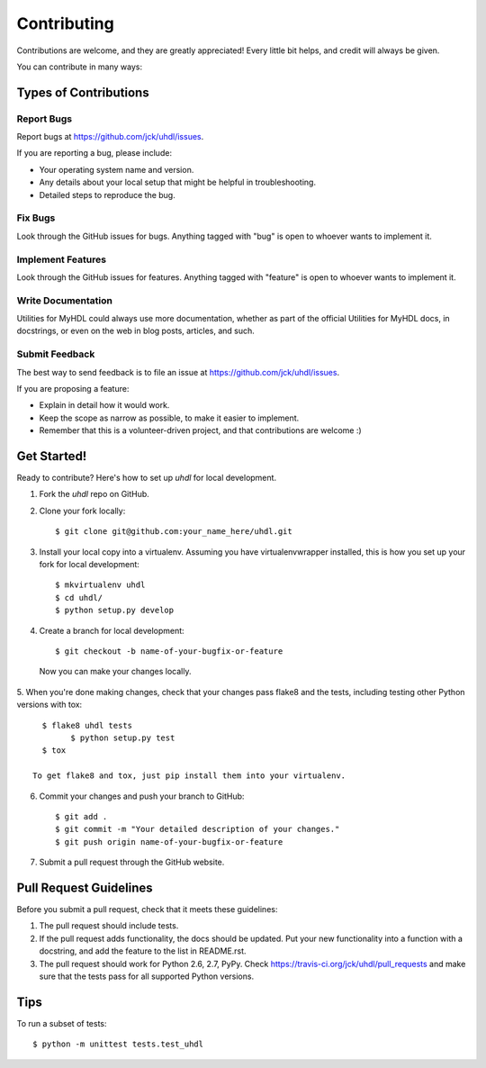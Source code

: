 ============
Contributing
============

Contributions are welcome, and they are greatly appreciated! Every
little bit helps, and credit will always be given. 

You can contribute in many ways:

Types of Contributions
----------------------

Report Bugs
~~~~~~~~~~~

Report bugs at https://github.com/jck/uhdl/issues.

If you are reporting a bug, please include:

* Your operating system name and version.
* Any details about your local setup that might be helpful in troubleshooting.
* Detailed steps to reproduce the bug.

Fix Bugs
~~~~~~~~

Look through the GitHub issues for bugs. Anything tagged with "bug"
is open to whoever wants to implement it.

Implement Features
~~~~~~~~~~~~~~~~~~

Look through the GitHub issues for features. Anything tagged with "feature"
is open to whoever wants to implement it.

Write Documentation
~~~~~~~~~~~~~~~~~~~

Utilities for MyHDL could always use more documentation, whether as part of the 
official Utilities for MyHDL docs, in docstrings, or even on the web in blog posts,
articles, and such.

Submit Feedback
~~~~~~~~~~~~~~~

The best way to send feedback is to file an issue at https://github.com/jck/uhdl/issues.

If you are proposing a feature:

* Explain in detail how it would work.
* Keep the scope as narrow as possible, to make it easier to implement.
* Remember that this is a volunteer-driven project, and that contributions
  are welcome :)

Get Started!
------------

Ready to contribute? Here's how to set up `uhdl` for local development.

1. Fork the `uhdl` repo on GitHub.
2. Clone your fork locally::

    $ git clone git@github.com:your_name_here/uhdl.git

3. Install your local copy into a virtualenv. Assuming you have virtualenvwrapper installed, this is how you set up your fork for local development::

    $ mkvirtualenv uhdl
    $ cd uhdl/
    $ python setup.py develop

4. Create a branch for local development::

    $ git checkout -b name-of-your-bugfix-or-feature

  Now you can make your changes locally.

5. When you're done making changes, check that your changes pass flake8 and the
tests, including testing other Python versions with tox::

    $ flake8 uhdl tests
	  $ python setup.py test
    $ tox

  To get flake8 and tox, just pip install them into your virtualenv. 

6. Commit your changes and push your branch to GitHub::

    $ git add .
    $ git commit -m "Your detailed description of your changes."
    $ git push origin name-of-your-bugfix-or-feature

7. Submit a pull request through the GitHub website.

Pull Request Guidelines
-----------------------

Before you submit a pull request, check that it meets these guidelines:

1. The pull request should include tests.
2. If the pull request adds functionality, the docs should be updated. Put
   your new functionality into a function with a docstring, and add the
   feature to the list in README.rst.
3. The pull request should work for Python 2.6, 2.7, PyPy. Check 
   https://travis-ci.org/jck/uhdl/pull_requests
   and make sure that the tests pass for all supported Python versions.

Tips
----

To run a subset of tests::

	$ python -m unittest tests.test_uhdl
